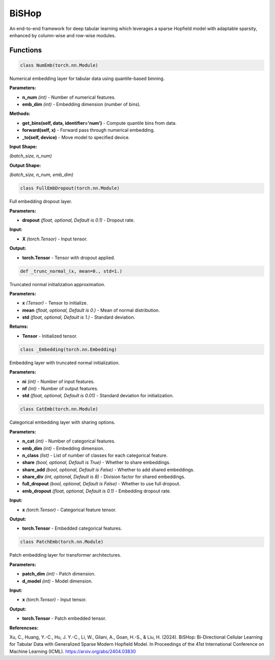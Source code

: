 **BiSHop**
=========

An end-to-end framework for deep tabular learning which leverages a sparse Hopfield model with adaptable sparsity, enhanced by column-wise and row-wise modules.


Functions
~~~~~~~~~

.. code-block:: python

    class NumEmb(torch.nn.Module)

Numerical embedding layer for tabular data using quantile-based binning.

**Parameters:**

* **n_num** *(int)* - Number of numerical features.
* **emb_dim** *(int)* - Embedding dimension (number of bins).

**Methods:**

* **get_bins(self, data, identifier='num')** - Compute quantile bins from data.
* **forward(self, x)** - Forward pass through numerical embedding.
* **_to(self, device)** - Move model to specified device.

**Input Shape:**

`(batch_size, n_num)`

**Output Shape:**

`(batch_size, n_num, emb_dim)`


.. code-block:: python

    class FullEmbDropout(torch.nn.Module)

Full embedding dropout layer.

**Parameters:**

* **dropout** *(float, optional, Default is 0.1)* - Dropout rate.

**Input:**

* **X** *(torch.Tensor)* - Input tensor.

**Output:**

* **torch.Tensor** - Tensor with dropout applied.


.. code-block:: python

    def _trunc_normal_(x, mean=0., std=1.)

Truncated normal initialization approximation.

**Parameters:**

* **x** *(Tensor)* - Tensor to initialize.
* **mean** *(float, optional, Default is 0.)* - Mean of normal distribution.
* **std** *(float, optional, Default is 1.)* - Standard deviation.

**Returns:**

* **Tensor** - Initialized tensor.


.. code-block:: python

    class _Embedding(torch.nn.Embedding)

Embedding layer with truncated normal initialization.

**Parameters:**

* **ni** *(int)* - Number of input features.
* **nf** *(int)* - Number of output features.
* **std** *(float, optional, Default is 0.01)* - Standard deviation for initialization.


.. code-block:: python

    class CatEmb(torch.nn.Module)

Categorical embedding layer with sharing options.

**Parameters:**

* **n_cat** *(int)* - Number of categorical features.
* **emb_dim** *(int)* - Embedding dimension.
* **n_class** *(list)* - List of number of classes for each categorical feature.
* **share** *(bool, optional, Default is True)* - Whether to share embeddings.
* **share_add** *(bool, optional, Default is False)* - Whether to add shared embeddings.
* **share_div** *(int, optional, Default is 8)* - Division factor for shared embeddings.
* **full_dropout** *(bool, optional, Default is False)* - Whether to use full dropout.
* **emb_dropout** *(float, optional, Default is 0.1)* - Embedding dropout rate.

**Input:**

* **x** *(torch.Tensor)* - Categorical feature tensor.

**Output:**

* **torch.Tensor** - Embedded categorical features.


.. code-block:: python

    class PatchEmb(torch.nn.Module)

Patch embedding layer for transformer architectures.

**Parameters:**

* **patch_dim** *(int)* - Patch dimension.
* **d_model** *(int)* - Model dimension.

**Input:**

* **x** *(torch.Tensor)* - Input tensor.

**Output:**

* **torch.Tensor** - Patch embedded tensor. 


**Referencses:**

Xu, C., Huang, Y.-C., Hu, J. Y.-C., Li, W., Gilani, A., Goan, H.-S., & Liu, H. (2024). BiSHop: Bi-Directional Cellular Learning for Tabular Data with Generalized Sparse Modern Hopfield Model. In Proceedings of the 41st International Conference on Machine Learning (ICML). `<https://arxiv.org/abs/2404.03830>`_